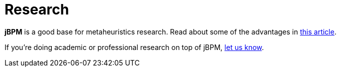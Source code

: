 = Research
:awestruct-layout: base
:showtitle:

*jBPM* is a good base for metaheuristics research. Read about some of the advantages in
http://www.orcomplete.com/research/geoffrey-de-smet/open-source-metaheuristics-research-on-drools-planner[this article].

If you're doing academic or professional research on top of jBPM, link:../community/socialMedia.html[let us know].

